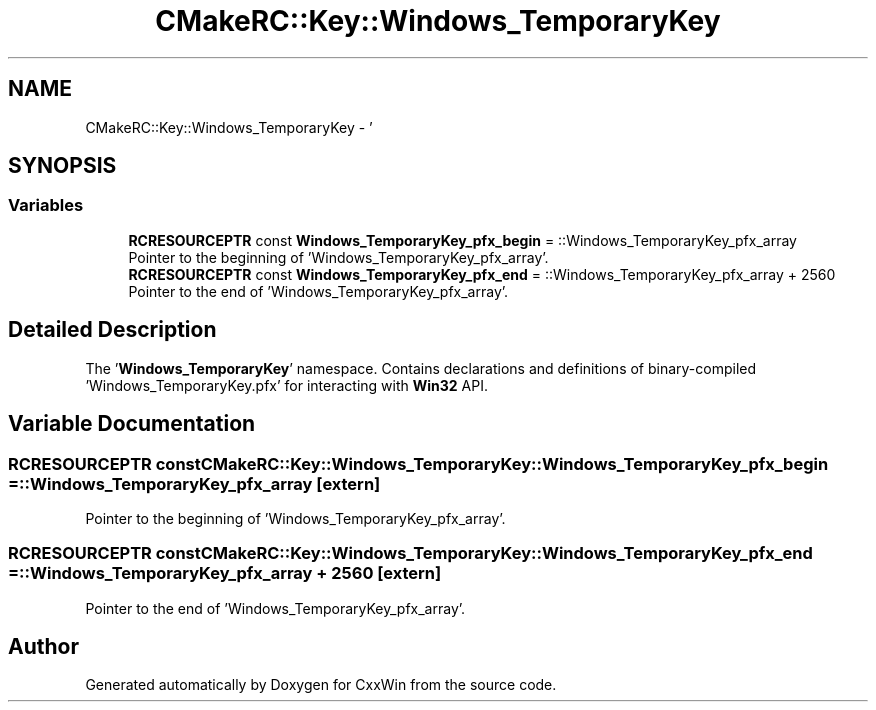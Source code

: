 .TH "CMakeRC::Key::Windows_TemporaryKey" 3Version 1.0.1" "CxxWin" \" -*- nroff -*-
.ad l
.nh
.SH NAME
CMakeRC::Key::Windows_TemporaryKey \- '  

.SH SYNOPSIS
.br
.PP
.SS "Variables"

.in +1c
.ti -1c
.RI "\fBRCRESOURCEPTR\fP const \fBWindows_TemporaryKey_pfx_begin\fP = ::Windows_TemporaryKey_pfx_array"
.br
.RI "Pointer to the beginning of 'Windows_TemporaryKey_pfx_array'\&. "
.ti -1c
.RI "\fBRCRESOURCEPTR\fP const \fBWindows_TemporaryKey_pfx_end\fP = ::Windows_TemporaryKey_pfx_array + 2560"
.br
.RI "Pointer to the end of 'Windows_TemporaryKey_pfx_array'\&. "
.in -1c
.SH "Detailed Description"
.PP 
' 

The '\fBWindows_TemporaryKey\fP' namespace\&. Contains declarations and definitions of binary-compiled 'Windows_TemporaryKey\&.pfx' for interacting with \fBWin32\fP API\&. 
.SH "Variable Documentation"
.PP 
.SS "\fBRCRESOURCEPTR\fP const CMakeRC::Key::Windows_TemporaryKey::Windows_TemporaryKey_pfx_begin = ::Windows_TemporaryKey_pfx_array\fC [extern]\fP"

.PP
Pointer to the beginning of 'Windows_TemporaryKey_pfx_array'\&. 
.SS "\fBRCRESOURCEPTR\fP const CMakeRC::Key::Windows_TemporaryKey::Windows_TemporaryKey_pfx_end = ::Windows_TemporaryKey_pfx_array + 2560\fC [extern]\fP"

.PP
Pointer to the end of 'Windows_TemporaryKey_pfx_array'\&. 
.SH "Author"
.PP 
Generated automatically by Doxygen for CxxWin from the source code\&.

